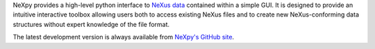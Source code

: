NeXpy provides a high-level python interface to `NeXus data 
<http://www.nexusformat.org/>`_ contained within a simple GUI. It is designed to 
provide an intuitive interactive toolbox allowing users both to access existing 
NeXus files and to create new NeXus-conforming data structures without expert 
knowledge of the file format.

The latest development version is always available from `NeXpy's GitHub
site <https://github.com/nexpy/nexpy>`_.


